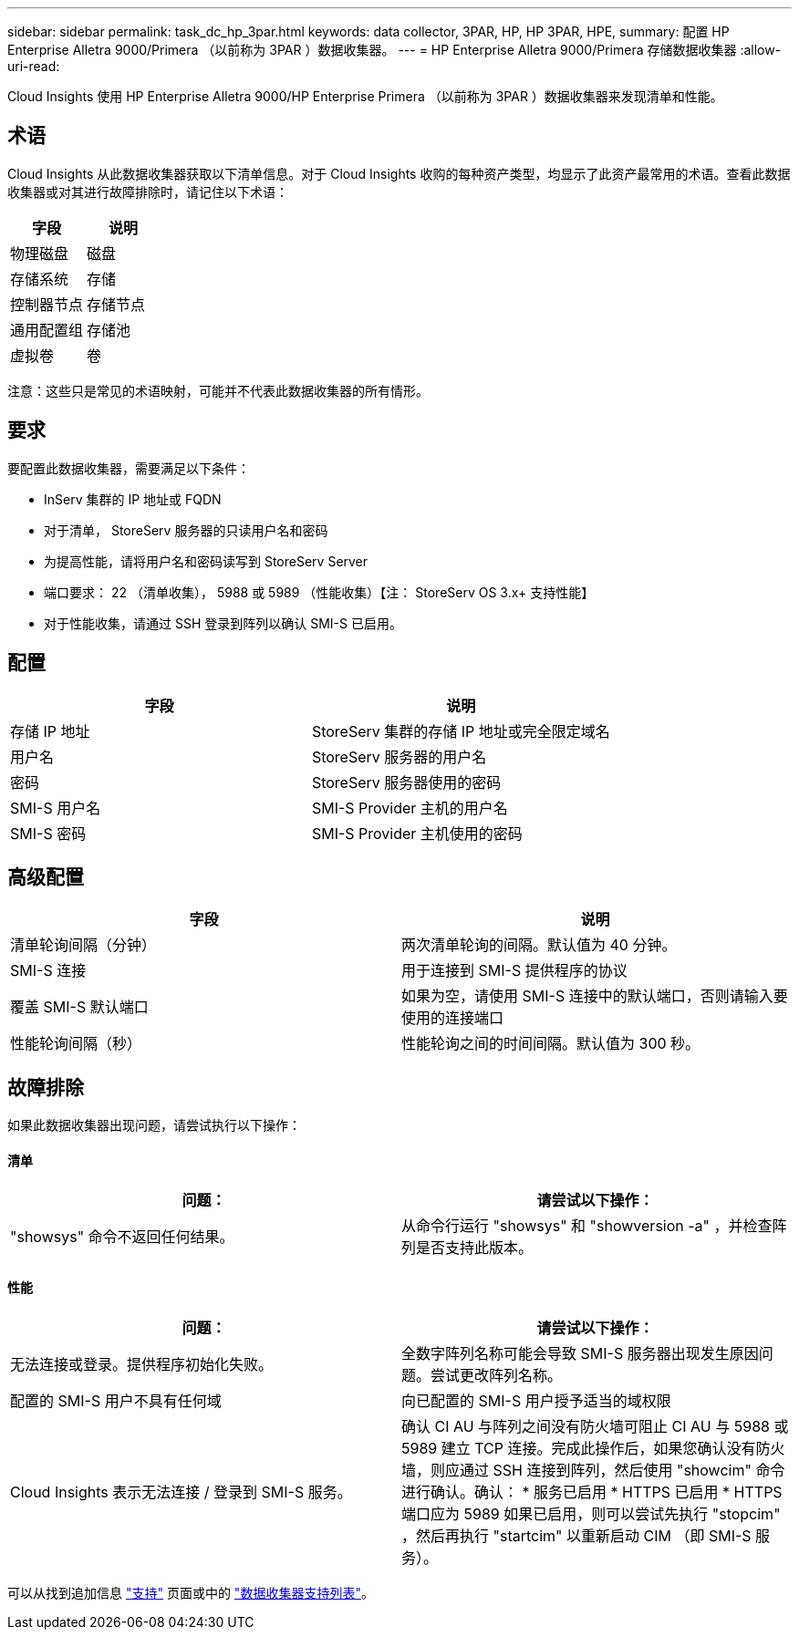 ---
sidebar: sidebar 
permalink: task_dc_hp_3par.html 
keywords: data collector, 3PAR, HP, HP 3PAR, HPE, 
summary: 配置 HP Enterprise Alletra 9000/Primera （以前称为 3PAR ）数据收集器。 
---
= HP Enterprise Alletra 9000/Primera 存储数据收集器
:allow-uri-read: 


[role="lead"]
Cloud Insights 使用 HP Enterprise Alletra 9000/HP Enterprise Primera （以前称为 3PAR ）数据收集器来发现清单和性能。



== 术语

Cloud Insights 从此数据收集器获取以下清单信息。对于 Cloud Insights 收购的每种资产类型，均显示了此资产最常用的术语。查看此数据收集器或对其进行故障排除时，请记住以下术语：

[cols="2*"]
|===
| 字段 | 说明 


| 物理磁盘 | 磁盘 


| 存储系统 | 存储 


| 控制器节点 | 存储节点 


| 通用配置组 | 存储池 


| 虚拟卷 | 卷 
|===
注意：这些只是常见的术语映射，可能并不代表此数据收集器的所有情形。



== 要求

要配置此数据收集器，需要满足以下条件：

* InServ 集群的 IP 地址或 FQDN
* 对于清单， StoreServ 服务器的只读用户名和密码
* 为提高性能，请将用户名和密码读写到 StoreServ Server
* 端口要求： 22 （清单收集）， 5988 或 5989 （性能收集）【注： StoreServ OS 3.x+ 支持性能】
* 对于性能收集，请通过 SSH 登录到阵列以确认 SMI-S 已启用。




== 配置

[cols="2*"]
|===
| 字段 | 说明 


| 存储 IP 地址 | StoreServ 集群的存储 IP 地址或完全限定域名 


| 用户名 | StoreServ 服务器的用户名 


| 密码 | StoreServ 服务器使用的密码 


| SMI-S 用户名 | SMI-S Provider 主机的用户名 


| SMI-S 密码 | SMI-S Provider 主机使用的密码 
|===


== 高级配置

[cols="2*"]
|===
| 字段 | 说明 


| 清单轮询间隔（分钟） | 两次清单轮询的间隔。默认值为 40 分钟。 


| SMI-S 连接 | 用于连接到 SMI-S 提供程序的协议 


| 覆盖 SMI-S 默认端口 | 如果为空，请使用 SMI-S 连接中的默认端口，否则请输入要使用的连接端口 


| 性能轮询间隔（秒） | 性能轮询之间的时间间隔。默认值为 300 秒。 
|===


== 故障排除

如果此数据收集器出现问题，请尝试执行以下操作：



==== 清单

[cols="2*"]
|===
| 问题： | 请尝试以下操作： 


| "showsys" 命令不返回任何结果。 | 从命令行运行 "showsys" 和 "showversion -a" ，并检查阵列是否支持此版本。 
|===


==== 性能

[cols="2*"]
|===
| 问题： | 请尝试以下操作： 


| 无法连接或登录。提供程序初始化失败。 | 全数字阵列名称可能会导致 SMI-S 服务器出现发生原因问题。尝试更改阵列名称。 


| 配置的 SMI-S 用户不具有任何域 | 向已配置的 SMI-S 用户授予适当的域权限 


| Cloud Insights 表示无法连接 / 登录到 SMI-S 服务。 | 确认 CI AU 与阵列之间没有防火墙可阻止 CI AU 与 5988 或 5989 建立 TCP 连接。完成此操作后，如果您确认没有防火墙，则应通过 SSH 连接到阵列，然后使用 "showcim" 命令进行确认。确认： * 服务已启用 * HTTPS 已启用 * HTTPS 端口应为 5989 如果已启用，则可以尝试先执行 "stopcim" ，然后再执行 "startcim" 以重新启动 CIM （即 SMI-S 服务）。 
|===
可以从找到追加信息 link:concept_requesting_support.html["支持"] 页面或中的 link:https://docs.netapp.com/us-en/cloudinsights/CloudInsightsDataCollectorSupportMatrix.pdf["数据收集器支持列表"]。
